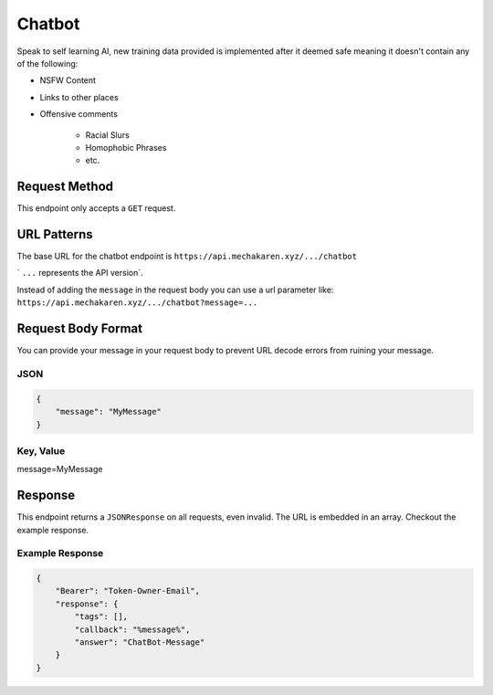.. meta::
   :title: Documentation - Mecha Karen
   :type: website
   :url: https://docs.mechakaren.xyz/
   :description: API Reference [Chatbot Endpoint]
   :theme-color: #f54646


*******
Chatbot
*******
Speak to self learning AI, new training data provided is implemented after it deemed safe meaning it doesn't contain any of the following:

* NSFW Content
* Links to other places
* Offensive comments

    * Racial Slurs
    * Homophobic Phrases
    * etc.

Request Method
==============
This endpoint only accepts a ``GET`` request.

URL Patterns
============
The base URL for the chatbot endpoint is ``https://api.mechakaren.xyz/.../chatbot``

` ``...`` represents the API version`.

Instead of adding the ``message`` in the request body you can use a url parameter like:
``https://api.mechakaren.xyz/.../chatbot?message=...``

Request Body Format
===================
You can provide your message in your request body to prevent URL decode errors from ruining your message.

JSON
----

.. code-block:: json

    {
        "message": "MyMessage"
    }

Key, Value
----------
message=MyMessage

Response
========
This endpoint returns a ``JSONResponse`` on all requests, even invalid. The URL is embedded in an array. Checkout the example response.

Example Response
----------------

.. code-block:: json

    {
        "Bearer": "Token-Owner-Email",
        "response": {
            "tags": [],
            "callback": "%message%",
            "answer": "ChatBot-Message"
        }
    }